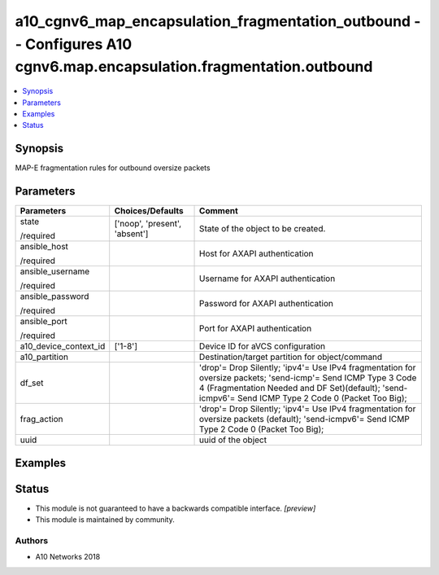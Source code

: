 .. _a10_cgnv6_map_encapsulation_fragmentation_outbound_module:


a10_cgnv6_map_encapsulation_fragmentation_outbound -- Configures A10 cgnv6.map.encapsulation.fragmentation.outbound
===================================================================================================================

.. contents::
   :local:
   :depth: 1


Synopsis
--------

MAP-E fragmentation rules for outbound oversize packets






Parameters
----------

+-----------------------+-------------------------------+-----------------------------------------------------------------------------------------------------------------------------------------------------------------------------------------------------------------------+
| Parameters            | Choices/Defaults              | Comment                                                                                                                                                                                                               |
|                       |                               |                                                                                                                                                                                                                       |
|                       |                               |                                                                                                                                                                                                                       |
+=======================+===============================+=======================================================================================================================================================================================================================+
| state                 | ['noop', 'present', 'absent'] | State of the object to be created.                                                                                                                                                                                    |
|                       |                               |                                                                                                                                                                                                                       |
| /required             |                               |                                                                                                                                                                                                                       |
+-----------------------+-------------------------------+-----------------------------------------------------------------------------------------------------------------------------------------------------------------------------------------------------------------------+
| ansible_host          |                               | Host for AXAPI authentication                                                                                                                                                                                         |
|                       |                               |                                                                                                                                                                                                                       |
| /required             |                               |                                                                                                                                                                                                                       |
+-----------------------+-------------------------------+-----------------------------------------------------------------------------------------------------------------------------------------------------------------------------------------------------------------------+
| ansible_username      |                               | Username for AXAPI authentication                                                                                                                                                                                     |
|                       |                               |                                                                                                                                                                                                                       |
| /required             |                               |                                                                                                                                                                                                                       |
+-----------------------+-------------------------------+-----------------------------------------------------------------------------------------------------------------------------------------------------------------------------------------------------------------------+
| ansible_password      |                               | Password for AXAPI authentication                                                                                                                                                                                     |
|                       |                               |                                                                                                                                                                                                                       |
| /required             |                               |                                                                                                                                                                                                                       |
+-----------------------+-------------------------------+-----------------------------------------------------------------------------------------------------------------------------------------------------------------------------------------------------------------------+
| ansible_port          |                               | Port for AXAPI authentication                                                                                                                                                                                         |
|                       |                               |                                                                                                                                                                                                                       |
| /required             |                               |                                                                                                                                                                                                                       |
+-----------------------+-------------------------------+-----------------------------------------------------------------------------------------------------------------------------------------------------------------------------------------------------------------------+
| a10_device_context_id | ['1-8']                       | Device ID for aVCS configuration                                                                                                                                                                                      |
|                       |                               |                                                                                                                                                                                                                       |
|                       |                               |                                                                                                                                                                                                                       |
+-----------------------+-------------------------------+-----------------------------------------------------------------------------------------------------------------------------------------------------------------------------------------------------------------------+
| a10_partition         |                               | Destination/target partition for object/command                                                                                                                                                                       |
|                       |                               |                                                                                                                                                                                                                       |
|                       |                               |                                                                                                                                                                                                                       |
+-----------------------+-------------------------------+-----------------------------------------------------------------------------------------------------------------------------------------------------------------------------------------------------------------------+
| df_set                |                               | 'drop'= Drop Silently; 'ipv4'= Use IPv4 fragmentation for oversize packets; 'send-icmp'= Send ICMP Type 3 Code 4 (Fragmentation Needed and DF Set)(default); 'send-icmpv6'= Send ICMP Type 2 Code 0 (Packet Too Big); |
|                       |                               |                                                                                                                                                                                                                       |
|                       |                               |                                                                                                                                                                                                                       |
+-----------------------+-------------------------------+-----------------------------------------------------------------------------------------------------------------------------------------------------------------------------------------------------------------------+
| frag_action           |                               | 'drop'= Drop Silently; 'ipv4'= Use IPv4 fragmentation for oversize packets (default); 'send-icmpv6'= Send ICMP Type 2 Code 0 (Packet Too Big);                                                                        |
|                       |                               |                                                                                                                                                                                                                       |
|                       |                               |                                                                                                                                                                                                                       |
+-----------------------+-------------------------------+-----------------------------------------------------------------------------------------------------------------------------------------------------------------------------------------------------------------------+
| uuid                  |                               | uuid of the object                                                                                                                                                                                                    |
|                       |                               |                                                                                                                                                                                                                       |
|                       |                               |                                                                                                                                                                                                                       |
+-----------------------+-------------------------------+-----------------------------------------------------------------------------------------------------------------------------------------------------------------------------------------------------------------------+







Examples
--------

.. code-block:: yaml+jinja

    





Status
------




- This module is not guaranteed to have a backwards compatible interface. *[preview]*


- This module is maintained by community.



Authors
~~~~~~~

- A10 Networks 2018

